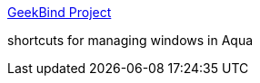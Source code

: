 :jbake-type: post
:jbake-status: published
:jbake-title: GeekBind Project
:jbake-tags: software,freeware,open-source,macosx,clavier,system,_mois_mars,_année_2005
:jbake-date: 2005-03-16
:jbake-depth: ../
:jbake-uri: shaarli/1110965815000.adoc
:jbake-source: https://nicolas-delsaux.hd.free.fr/Shaarli?searchterm=http%3A%2F%2Fgeekbind.sourceforge.net%2F&searchtags=software+freeware+open-source+macosx+clavier+system+_mois_mars+_ann%C3%A9e_2005
:jbake-style: shaarli

http://geekbind.sourceforge.net/[GeekBind Project]

shortcuts for managing windows in Aqua
